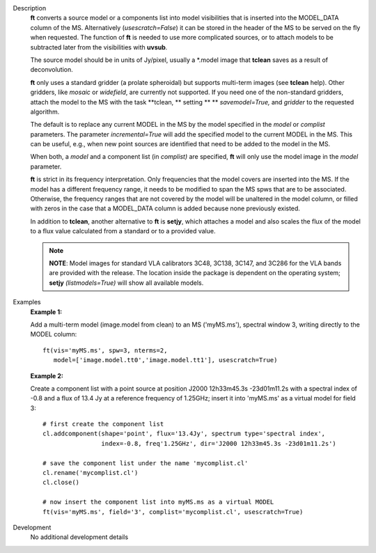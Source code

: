 

.. _Description:

Description
   **ft** converts a source model or a components list into model
   visibilities that is inserted into the MODEL_DATA column of the
   MS. Alternatively (*usescratch=False*) it can be stored in the
   header of the MS to be served on the fly when requested. The
   function of **ft** is needed to use more complicated sources, or
   to attach models to be subtracted later from the visibilities with
   **uvsub**. 
   
   The source model should be in units of Jy/pixel, usually a
   \*.model image that **tclean** saves as a result of
   deconvolution. 
   
   **ft** only uses a standard gridder (a prolate spheroidal) but
   supports multi-term images (see **tclean** help). Other gridders,
   like *mosaic* or *widefield*, are currently not supported. If you
   need one of the non-standard gridders, attach the model to the
   MS with the task **tclean, ** setting ** ** *savemodel=True,*
   and *gridder* to the requested algorithm. 
   
   The default is to replace any current MODEL in the MS by the model
   specified in the *model* or *complist* parameters. The parameter
   *incremental=True* will add the specified model to the
   current MODEL in the MS. This can be useful, e.g., when new point
   sources are identified that need to be added to the model in the
   MS. 
   
   When both, a *model* and a component list (in *complist)* are
   specified, **ft** will only use the model image in the *model*
   parameter.
   
   **ft** is strict in its frequency interpretation. Only frequencies
   that the model covers are inserted into the MS. If the model has a
   different frequency range, it needs to be modified to span the MS
   spws that are to be associated. Otherwise, the frequency ranges
   that are not covered by the model will be unaltered in the model
   column, or filled with zeros in the case that a MODEL_DATA column
   is added because none previously existed.
   
   In addition to **tclean**, another alternative to **ft** is
   **setjy**, which attaches a model and also scales the flux of the
   model to a flux value calculated from a standard or to a provided
   value. 
   
   .. note:: **NOTE**: Model images for standard VLA calibrators 3C48,
      3C138, 3C147, and 3C286 for the VLA bands are provided with the
      release. The location inside the package is dependent on the
      operating system; **setjy** *(listmodels=True)* will show all
      available models.
   

.. _Examples:

Examples
   **Example 1:**
   
   Add a multi-term model (image.model from clean) to an MS
   ('myMS.ms'), spectral window 3, writing directly to the MODEL
   column:
   
   ::
   
      ft(vis='myMS.ms', spw=3, nterms=2,
         model=['image.model.tt0','image.model.tt1'], usescratch=True)

   
   **Example 2:**
   
   Create a component list with a point source at position J2000
   12h33m45.3s -23d01m11.2s with a spectral index of -0.8 and a flux
   of 13.4 Jy at a reference frequency of 1.25GHz; insert it into
   'myMS.ms' as a virtual model for field 3:
   
   ::
   
      # first create the component list
      cl.addcomponent(shape='point', flux='13.4Jy', spectrum type='spectral index',
                      index=-0.8, freq'1.25GHz', dir='J2000 12h33m45.3s -23d01m11.2s')

      # save the component list under the name 'mycomplist.cl'
      cl.rename('mycomplist.cl')
      cl.close()

      # now insert the component list into myMS.ms as a virtual MODEL
      ft(vis='myMS.ms', field='3', complist='mycomplist.cl', usescratch=True)


.. _Development:

Development
   No additional development details

